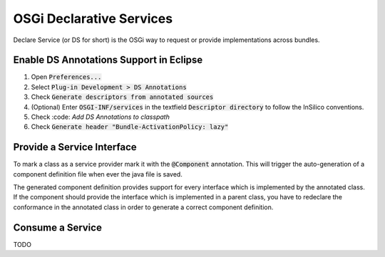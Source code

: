 =========================
OSGi Declarative Services
=========================

Declare Service (or DS for short) is the OSGi way to request or provide
implementations across bundles.

Enable DS Annotations Support in Eclipse
========================================

1. Open :code:`Preferences...`
2. Select :code:`Plug-in Development > DS Annotations`
3. Check :code:`Generate descriptors from annotated sources`
4. (Optional) Enter :code:`OSGI-INF/services` in the textfield :code:`Descriptor directory` to follow the InSilico conventions.
5. Check :code: `Add DS Annotations to classpath`
6. Check :code:`Generate header "Bundle-ActivationPolicy: lazy"`


Provide a Service Interface
===========================

To mark a class as a service provider mark it with the :code:`@Component` annotation.
This will trigger the auto-generation of a component definition file when ever
the java file is saved.

The generated component definition provides support for every interface which is
implemented by the annotated class. If the component should provide the interface
which is implemented in a parent class, you have to redeclare the conformance in
the annotated class in order to generate a correct component definition.

Consume a Service
=================

TODO

